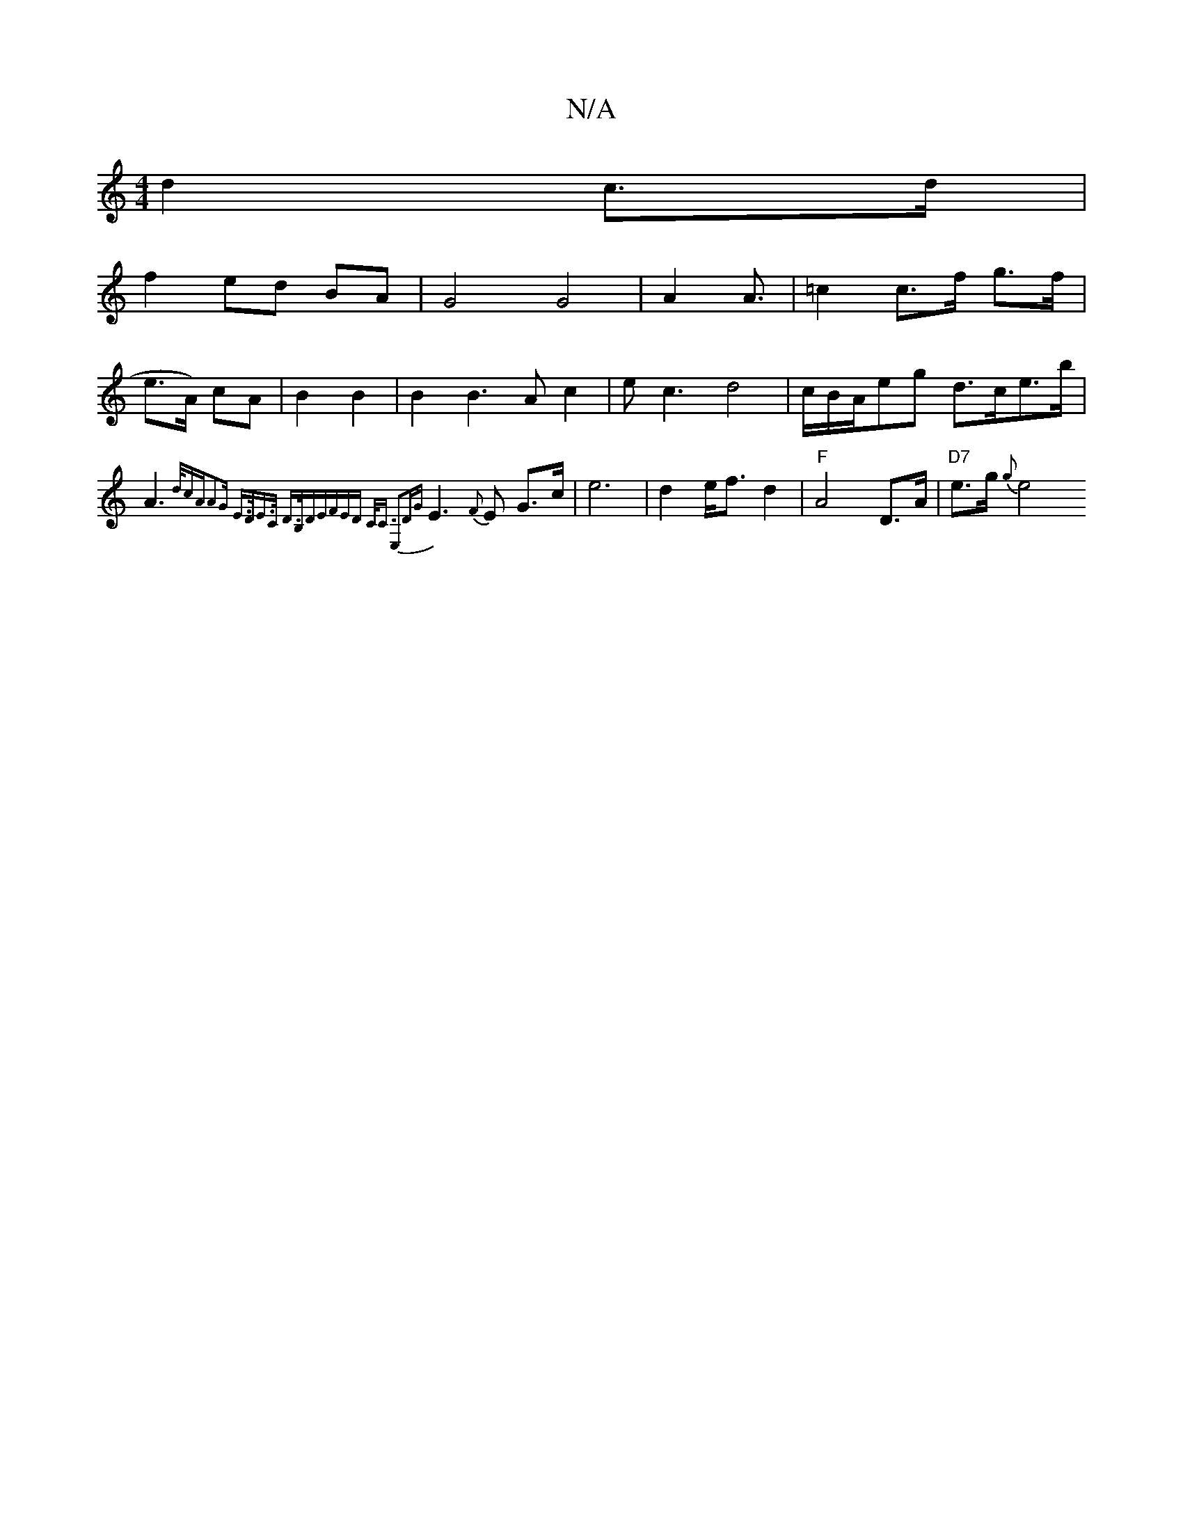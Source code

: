 X:1
T:N/A
M:4/4
R:N/A
K:Cmajor
d2 c>d|
f2 ed BA|G4 G4|A4/A3/2|=c2 c>f g>f|
e>A) cA|B2 B2 | B2 B3A c2 |ec3 d4|c/B/A/eg d>ce>b|A3 {d/2cA-A2)G | E>DE>C D>B,DE|(3FED C<C E,2|"D"{G}E3{F}E G>c|e6 |d2 e<f d2 | "F"A4- D>A | "D7"e>g {g} he4